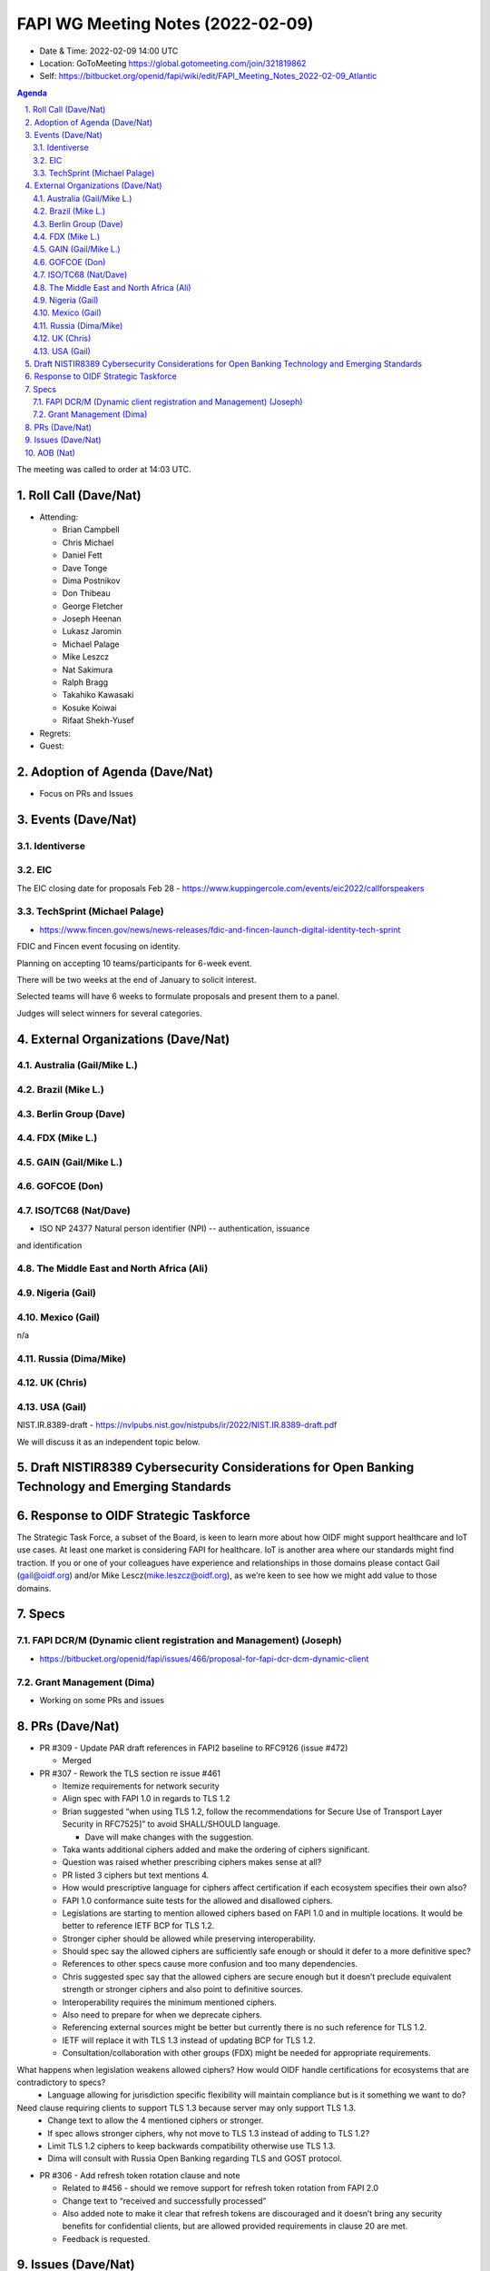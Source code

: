 ============================================
FAPI WG Meeting Notes (2022-02-09) 
============================================
* Date & Time: 2022-02-09 14:00 UTC
* Location: GoToMeeting https://global.gotomeeting.com/join/321819862
* Self: https://bitbucket.org/openid/fapi/wiki/edit/FAPI_Meeting_Notes_2022-02-09_Atlantic
.. sectnum:: 
   :suffix: .

.. contents:: Agenda

The meeting was called to order at 14:03 UTC. 

Roll Call (Dave/Nat)
======================
* Attending: 

  * Brian Campbell
  * Chris Michael
  * Daniel Fett
  * Dave Tonge
  * Dima Postnikov
  * Don Thibeau
  * George Fletcher
  * Joseph Heenan
  * Lukasz Jaromin
  * Michael Palage
  * Mike Leszcz
  * Nat Sakimura
  * Ralph Bragg
  * Takahiko Kawasaki
  * Kosuke Koiwai
  * Rifaat Shekh-Yusef

* Regrets:
* Guest: 

Adoption of Agenda (Dave/Nat)
================================
* Focus on PRs and Issues

Events (Dave/Nat)
======================

Identiverse
------------

EIC
----
The EIC closing date for proposals Feb 28 - https://www.kuppingercole.com/events/eic2022/callforspeakers

TechSprint (Michael Palage)
----------------------------
* https://www.fincen.gov/news/news-releases/fdic-and-fincen-launch-digital-identity-tech-sprint

FDIC and Fincen event focusing on identity.

Planning on accepting 10 teams/participants for 6-week event.

There will be two weeks at the end of January to solicit interest.

Selected teams will have 6 weeks to formulate proposals and present them to a panel.

Judges will select winners for several categories.


External Organizations (Dave/Nat)
===================================
Australia (Gail/Mike L.)
------------------------------------



Brazil (Mike L.)
---------------------------


Berlin Group (Dave)
--------------------------------

FDX (Mike L.)
------------------

GAIN (Gail/Mike L.)
---------------------

GOFCOE (Don)
-------------------

ISO/TC68 (Nat/Dave)
----------------------
* ISO NP 24377 Natural person identifier (NPI) -- authentication, issuance
and identification

The Middle East and North Africa (Ali)
---------------------------------------

Nigeria (Gail)
---------------
 

Mexico (Gail)
------------------
n/a

Russia (Dima/Mike)
--------------------

UK (Chris)
--------------------

USA (Gail)
----------------
NIST.IR.8389-draft - https://nvlpubs.nist.gov/nistpubs/ir/2022/NIST.IR.8389-draft.pdf

We will discuss it as an independent topic below. 

Draft NISTIR8389 Cybersecurity Considerations for Open Banking Technology and Emerging Standards
==================================================================================================

Response to OIDF Strategic Taskforce
=========================================
The Strategic Task Force, a subset of the Board, is keen to learn more about how OIDF might support healthcare and IoT use cases. At least one market is considering FAPI for healthcare. IoT is another area where our standards might find traction. If you or one of your colleagues have experience and relationships in those domains please contact Gail (gail@oidf.org) and/or Mike Lescz(mike.leszcz@oidf.org), as we’re keen to see how we might add value to those domains.

Specs
================
FAPI DCR/M (Dynamic client registration and Management) (Joseph)
-------------------------------------------------------------------------
* https://bitbucket.org/openid/fapi/issues/466/proposal-for-fapi-dcr-dcm-dynamic-client


Grant Management (Dima)
----------------------------------------
* Working on some PRs and issues


PRs (Dave/Nat)
=================

* PR #309 - Update PAR draft references in FAPI2 baseline to RFC9126 (issue #472)

  * Merged


* PR #307 - Rework the TLS section re issue #461

  * Itemize requirements for network security
  * Align spec with FAPI 1.0 in regards to TLS 1.2 
  * Brian suggested “when using TLS 1.2, follow the recommendations for Secure Use of Transport Layer Security in RFC7525]” to avoid SHALL/SHOULD language.
    
    * Dave will make changes with the suggestion.

  * Taka wants additional ciphers added and make the ordering of ciphers significant.
  * Question was raised whether prescribing ciphers makes sense at all?
  * PR listed 3 ciphers but text mentions 4.
  * How would prescriptive language for ciphers affect certification if each ecosystem specifies their own also?
  * FAPI 1.0 conformance suite tests for the allowed and disallowed ciphers.
  * Legislations are starting to mention allowed ciphers based on FAPI 1.0 and in multiple locations. It would be better to reference IETF BCP for TLS 1.2.
  * Stronger cipher should be allowed while preserving interoperability.
  * Should spec say the allowed ciphers are sufficiently safe enough or should it defer to a more definitive spec?
  * References to other specs cause more confusion and too many dependencies.
  * Chris suggested spec say that the allowed ciphers are secure enough but it doesn’t preclude equivalent strength or stronger ciphers and also point to definitive sources.
  * Interoperability requires the minimum mentioned ciphers.
  * Also need to prepare for when we deprecate ciphers.
  * Referencing external sources might be better but currently there is no such reference for TLS 1.2.
  * IETF will replace it with TLS 1.3 instead of updating BCP for TLS 1.2.
  * Consultation/collaboration with other groups (FDX) might be needed for appropriate requirements.
What happens when legislation weakens allowed ciphers? How would OIDF handle certifications for ecosystems that are contradictory to specs? 
  * Language allowing for jurisdiction specific flexibility will maintain compliance but is it something we want to do?
Need clause requiring clients to support TLS 1.3 because server may only support TLS 1.3.
  * Change text to allow the 4 mentioned ciphers or stronger.
  * If spec allows stronger ciphers, why not move to TLS 1.3 instead of adding to TLS 1.2?
  * Limit TLS 1.2 ciphers to keep backwards compatibility otherwise use TLS 1.3.
  * Dima will consult with Russia Open Banking regarding TLS and GOST protocol.

* PR #306 - Add refresh token rotation clause and note

  * Related to #456 - should we remove support for refresh token rotation from FAPI 2.0
  * Change text to “received and successfully processed”
  * Also added note to make it clear that refresh tokens are discouraged and it doesn’t bring any security benefits for confidential clients, but are allowed provided requirements in clause 20 are met.
  * Feedback is requested.


Issues (Dave/Nat)
=====================
* #475 - certification: FAPI2-Baseline - is OpenID Connect support optional?

  * FAPI 1.0 conformance required openid scope, but was technically optional in the specs.
  * FAPI 2.0 makes it more obvious that openid scope is optional.
  * Should conformance implement tests without requiring openid scope. If we do, should we distinguish between servers that do and do not support OIDC?
  * FAPI 1.0 was using OIDC as a pseudo-security layer using detached signatures for responses.
  * FAPI 2.0 no longer requires it so tests should reflect such.
  * Add clause to say if server supports OIDC then you need to run tests with OIDC support but make it clear that OIDC support is optional.
  * FAPI 2 servers cannot be certified for OIDC alone because interoperability aims of protocol and tests are completely orthogonal.
  * If the server supports OIDC, does it allow front-channel or back-channel ID Tokens? Joseph has a separate issue for that.
  * Would like to keep the simplicity of not supporting OIDC, but if the server supports it, we need to define the behavior due to conflicts. Otherwise the combination would not be secure.
  * A user’s authentication information conveys some security so would not like to see OIDC and FAPI separated. Removing implicit OIDC support would undermine security characteristics of the protocol significantly.
  * What are we losing if we don’t require OIDC?
  * There are use cases for resource servers using plain OAuth with no need for user authentication experience, but authentication information contributes significantly to the decision making process and trustworthiness of the operation. 
  * FAPI conformance suite does basic OIDC tests but is not as comprehensive as the OIDC conformance suite.
  * Need to make it clear that servers that support OIDC/OAuth which passes FAPI conformance test does not necessarily mean they pass OIDC/OAuth conformance. 
  * Conformance should check metadata for OIDC support and run tests accordingly.
  * Need to define behavior when there are incompatibilities between the specs.
  * Need to have ways to allow deployment of a single instance that supports both specs.
  * Should put a new section in spec for handling servers with OIDC support, FAPI/OIDC profile.



AOB (Nat)
=================






The call adjourned at 15:00 UTC